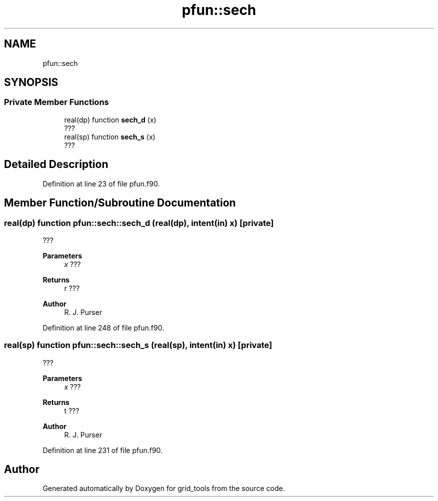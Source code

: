 .TH "pfun::sech" 3 "Tue Mar 9 2021" "Version 1.0.0" "grid_tools" \" -*- nroff -*-
.ad l
.nh
.SH NAME
pfun::sech
.SH SYNOPSIS
.br
.PP
.SS "Private Member Functions"

.in +1c
.ti -1c
.RI "real(dp) function \fBsech_d\fP (x)"
.br
.RI "??? "
.ti -1c
.RI "real(sp) function \fBsech_s\fP (x)"
.br
.RI "??? "
.in -1c
.SH "Detailed Description"
.PP 
Definition at line 23 of file pfun\&.f90\&.
.SH "Member Function/Subroutine Documentation"
.PP 
.SS "real(dp) function pfun::sech::sech_d (real(dp), intent(in) x)\fC [private]\fP"

.PP
??? 
.PP
\fBParameters\fP
.RS 4
\fIx\fP ??? 
.RE
.PP
\fBReturns\fP
.RS 4
r ??? 
.RE
.PP
\fBAuthor\fP
.RS 4
R\&. J\&. Purser 
.br
 
.RE
.PP

.PP
Definition at line 248 of file pfun\&.f90\&.
.SS "real(sp) function pfun::sech::sech_s (real(sp), intent(in) x)\fC [private]\fP"

.PP
??? 
.PP
\fBParameters\fP
.RS 4
\fIx\fP ??? 
.RE
.PP
\fBReturns\fP
.RS 4
t ??? 
.RE
.PP
\fBAuthor\fP
.RS 4
R\&. J\&. Purser 
.br
 
.RE
.PP

.PP
Definition at line 231 of file pfun\&.f90\&.

.SH "Author"
.PP 
Generated automatically by Doxygen for grid_tools from the source code\&.
